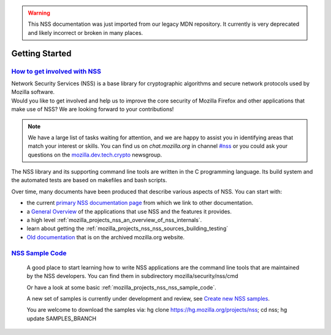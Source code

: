 .. _mozilla_projects_nss_getting_started:

.. warning::
   This NSS documentation was just imported from our legacy MDN repository. It currently is very deprecated and likely incorrect or broken in many places.

Getting Started
===============

.. _how_to_get_involved_with_nss:

`How to get involved with NSS <#how_to_get_involved_with_nss>`__
----------------------------------------------------------------

.. container::

   | Network Security Services (NSS) is a base library for cryptographic algorithms and secure
     network protocols used by Mozilla software.
   | Would you like to get involved and help us to improve the core security of Mozilla Firefox and
     other applications that make use of NSS? We are looking forward to your contributions!

   .. note::

      We have a large list of tasks waiting for attention, and we are happy to assist you in
      identifying areas that match your interest or skills. You can find us on `chat.mozilla.org`
      in channel `#nss <https://chat.mozilla.org/#/room/#nss:mozilla.org>`__ or you could ask your 
      questions on the `mozilla.dev.tech.crypto <https://groups.google.com/a/mozilla.org/g/dev-tech-crypto>`__ newsgroup.


   The NSS library and its supporting command line tools are written in the C programming language.
   Its build system and the automated tests are based on makefiles and bash scripts.

   Over time, many documents have been produced that describe various aspects of NSS. You can start
   with:

   -  the current `primary NSS documentation page <https://developer.mozilla.org/en-US/docs/NSS>`__
      from which we link to other documentation.
   -  a `General Overview <https://developer.mozilla.org/en-US/docs/Overview_of_NSS>`__ of the
      applications that use NSS and the features it provides.
   -  a high level :ref:`mozilla_projects_nss_an_overview_of_nss_internals`.
   -  learn about getting the :ref:`mozilla_projects_nss_nss_sources_building_testing`
   -  `Old documentation <https://www-archive.mozilla.org/projects/security/pki/nss/>`__ that is on
      the archived mozilla.org website.

   .. _nss_sample_code:

`NSS Sample Code <#nss_sample_code>`__
--------------------------------------

   .. container::

      A good place to start learning how to write NSS applications are the command line tools that are
      maintained by the NSS developers. You can find them in subdirectory mozilla/security/nss/cmd

      Or have a look at some basic :ref:`mozilla_projects_nss_nss_sample_code`.

      A new set of samples is currently under development and review, see `Create new NSS
      samples <https://bugzilla.mozilla.org/show_bug.cgi?id=490238>`__.

      You are welcome to download the samples via: hg clone https://hg.mozilla.org/projects/nss; cd
      nss; hg update SAMPLES_BRANCH
